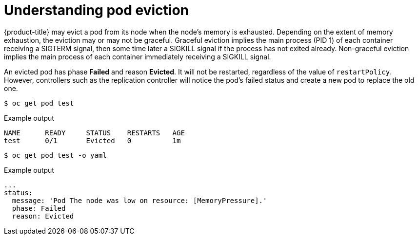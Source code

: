 // Module included in the following assemblies:
//
// * nodes/nodes-cluster-resource-configure.adoc

[id="nodes-cluster-resource-configure-evicted_{context}"]
= Understanding pod eviction

{product-title} may evict a pod from its node when the node's memory is
exhausted. Depending on the extent of memory exhaustion, the eviction may or
may not be graceful. Graceful eviction implies the main process (PID 1) of each
container receiving a SIGTERM signal, then some time later a SIGKILL signal if
the process has not exited already. Non-graceful eviction implies the main
process of each container immediately receiving a SIGKILL signal.

An evicted pod has phase *Failed* and reason *Evicted*. It will not be
restarted, regardless of the value of `restartPolicy`. However, controllers
such as the replication controller will notice the pod's failed status and create
a new pod to replace the old one.

[source,terminal]
----
$ oc get pod test
----

.Example output
[source,terminal]
----
NAME      READY     STATUS    RESTARTS   AGE
test      0/1       Evicted   0          1m
----

[source,terminal]
----
$ oc get pod test -o yaml
----

.Example output
[source,terminal]
----
...
status:
  message: 'Pod The node was low on resource: [MemoryPressure].'
  phase: Failed
  reason: Evicted
----
